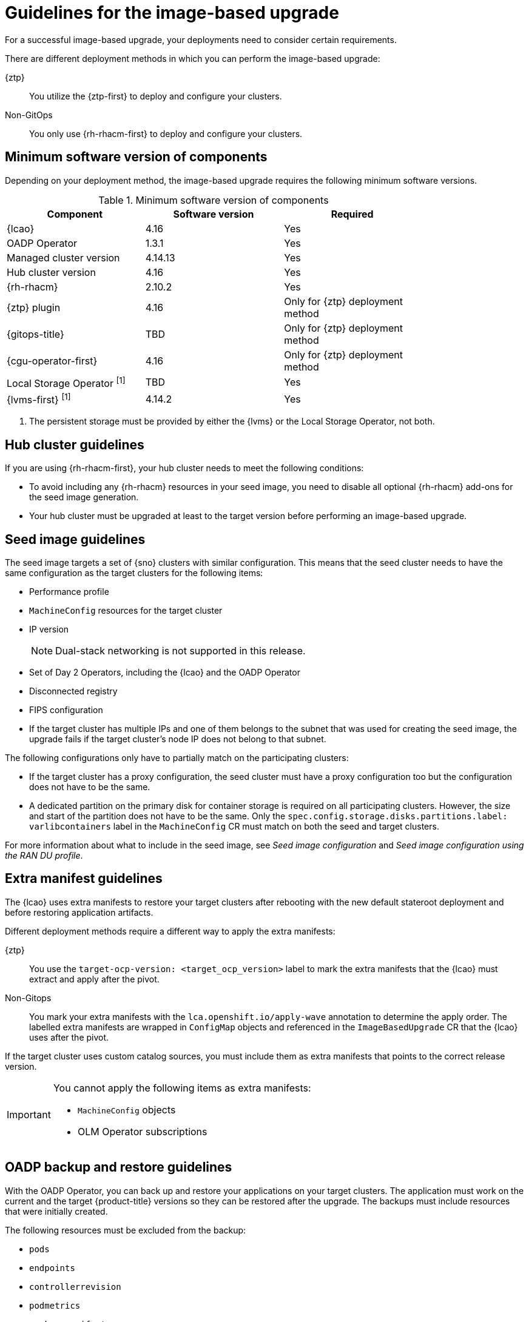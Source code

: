 // Module included in the following assemblies:
// * scalability_and_performance/ztp-image-based-upgrade.adoc

:_mod-docs-content-type: CONCEPT
[id="ztp-image-based-upgrade-guide_{context}"]
= Guidelines for the image-based upgrade

For a successful image-based upgrade, your deployments need to consider certain requirements.

There are different deployment methods in which you can perform the image-based upgrade:

{ztp}:: You utilize the {ztp-first} to deploy and configure your clusters.
Non-GitOps:: You only use {rh-rhacm-first} to deploy and configure your clusters.

[id="ztp-image-based-upgrade-cluster-validated-software_{context}"]
== Minimum software version of components

Depending on your deployment method, the image-based upgrade requires the following minimum software versions.

.Minimum software version of components
[cols=3*, width="80%", options="header"]
|====
|Component
|Software version
|Required

|{lcao}
|4.16
|Yes

|OADP Operator
|1.3.1
|Yes

|Managed cluster version
|4.14.13
|Yes

|Hub cluster version
|4.16
|Yes

|{rh-rhacm}
|2.10.2
|Yes

|{ztp} plugin
|4.16
|Only for {ztp} deployment method

|{gitops-title}
|TBD
|Only for {ztp} deployment method

|{cgu-operator-first}
|4.16
|Only for {ztp} deployment method

|Local Storage Operator ^[1]^
|TBD
|Yes

|{lvms-first} ^[1]^
|4.14.2
|Yes
|====
. The persistent storage must be provided by either the {lvms} or the Local Storage Operator, not both.

[id="ztp-image-based-upgrade-hub-cluster-guide_{context}"]
== Hub cluster guidelines

If you are using {rh-rhacm-first}, your hub cluster needs to meet the following conditions:

* To avoid including any {rh-rhacm} resources in your seed image, you need to disable all optional {rh-rhacm} add-ons for the seed image generation.
* Your hub cluster must be upgraded at least to the target version before performing an image-based upgrade.

[id="ztp-image-based-upgrade-seed-image-guide_{context}"]
== Seed image guidelines

The seed image targets a set of {sno} clusters with similar configuration.
This means that the seed cluster needs to have the same configuration as the target clusters for the following items:

* Performance profile
* `MachineConfig` resources for the target cluster
* IP version
+
[NOTE]
====
Dual-stack networking is not supported in this release.
====

* Set of Day 2 Operators, including the {lcao} and the OADP Operator
* Disconnected registry
* FIPS configuration
* If the target cluster has multiple IPs and one of them belongs to the subnet that was used for creating the seed image, the upgrade fails if the target cluster's node IP does not belong to that subnet.

The following configurations only have to partially match on the participating clusters:

* If the target cluster has a proxy configuration, the seed cluster must have a proxy configuration too but the configuration does not have to be the same.
* A dedicated partition on the primary disk for container storage is required on all participating clusters. However, the size and start of the partition does not have to be the same. Only the `spec.config.storage.disks.partitions.label: varlibcontainers` label in the `MachineConfig` CR must match on both the seed and target clusters.

For more information about what to include in the seed image, see _Seed image configuration_ and _Seed image configuration using the RAN DU profile_.

[id="ztp-image-based-upgrade-extra-manifests-guide_{context}"]
== Extra manifest guidelines

The {lcao} uses extra manifests to restore your target clusters after rebooting with the new default stateroot deployment and before restoring application artifacts.

Different deployment methods require a different way to apply the extra manifests:

{ztp}:: You use the `target-ocp-version: <target_ocp_version>` label to mark the extra manifests that the {lcao} must extract and apply after the pivot.
Non-Gitops:: You mark your extra manifests with the `lca.openshift.io/apply-wave` annotation to determine the apply order. The labelled extra manifests are wrapped in `ConfigMap` objects and referenced in the `ImageBasedUpgrade` CR that the {lcao} uses after the pivot.

If the target cluster uses custom catalog sources, you must include them as extra manifests that points to the correct release version.

[IMPORTANT]
====
You cannot apply the following items as extra manifests:

* `MachineConfig` objects
* OLM Operator subscriptions
====

[id="ztp-image-based-upgrade-backup-guide_{context}"]
== OADP backup and restore guidelines

With the OADP Operator, you can back up and restore your applications on your target clusters.
The application must work on the current and the target {product-title} versions so they can be restored after the upgrade.
The backups must include resources that were initially created.
//by what?

The following resources must be excluded from the backup:

* `pods`
* `endpoints`
* `controllerrevision`
* `podmetrics`
* `packagemanifest`
* `replicaset`
* `localvolume`, if using persistent volumes

For the image-based upgrade, only one local storage Operator is supported on a given cluster. You have two options to back up and restore your local storage:

Local Storage Operator (LSO):: The {lcao} backs up and restores the required artifacts. You must exclude the `persistentVolumes` resource in the application `Backup` CR.

{lvms}:: You must create the `Backup` and `Restore` CRs for {lvms}.

[IMPORTANT]
====
For both Operators, you must not apply the Operator CRs as extra manifests through the `ImageBasedUpgrade` CR.
====

The persistent volume contents are preserved and used after the pivot.
When you are configuring the `DataProtectionApplication` CR, you must ensure that the `.spec.configuration.restic.enable` is set to `false` for an image-based upgrade.
This disables Container Storage Interface integration.

You must create separate `Backup` and `Restore` CRs to scope the backup to the cluster-scoped resources created by the application.
The `Restore` CR for the cluster-scoped resources must be restored before the remaining application `Restore` CR(s).
Use the `lca.openshift.io/apply-wave` annotation to determine the apply order of `Restore` CRs.
